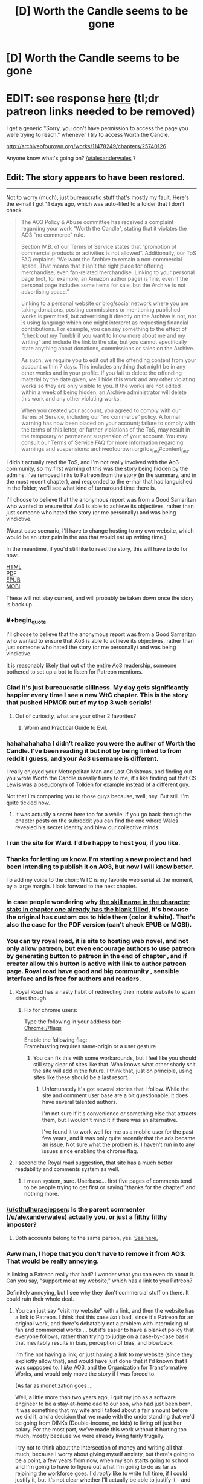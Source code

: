 #+TITLE: [D] Worth the Candle seems to be gone

* [D] Worth the Candle seems to be gone
:PROPERTIES:
:Author: Makin-
:Score: 74
:DateUnix: 1523902792.0
:FlairText: It's back now!
:END:
* EDIT: see response [[https://www.reddit.com/r/rational/comments/8cppyk/d_worth_the_candle_seems_to_be_gone/dxgv09w/][here]] (tl;dr patreon links needed to be removed)
  :PROPERTIES:
  :CUSTOM_ID: edit-see-response-here-tldr-patreon-links-needed-to-be-removed
  :END:
I get a generic "Sorry, you don't have permission to access the page you were trying to reach." whenever I try to access Worth the Candle.

[[http://archiveofourown.org/works/11478249/chapters/25740126]]

Anyone know what's going on? [[/u/alexanderwales]] ?


** Edit: The story appears to have been restored.

--------------

Not to worry (much), just bureaucratic stuff that's mostly my fault. Here's the e-mail I got 11 days ago, which was auto-filed to a folder that I don't check.

#+begin_quote
  The AO3 Policy & Abuse committee has received a complaint regarding your work "Worth the Candle", stating that it violates the AO3 “no commerce” rule.

  Section IV.B. of our Terms of Service states that “promotion of commercial products or activities is not allowed”. Additionally, our ToS FAQ explains: “We want the Archive to remain a non-commercial space. That means that it isn't the right place for offering merchandise, even fan-related merchandise. Linking to your personal page (not, for example, an Amazon author page) is fine, even if the personal page includes some items for sale, but the Archive is not advertising space."

  Linking to a personal website or blog/social network where you are taking donations, posting commissions or mentioning published works is permitted, but advertising it directly on the Archive is not, nor is using language which one might interpret as requesting financial contributions. For example, you can say something to the effect of “check out my Tumblr if you want to know more about me and my writing” and include the link to the site, but you cannot specifically state anything about donations, commissions or sales on the Archive.

  As such, we require you to edit out all the offending content from your account within 7 days. This includes anything that might be in any other works and in your profile. If you fail to delete the offending material by the date given, we'll hide this work and any other violating works so they are only visible to you. If the works are not edited within a week of being hidden, an Archive administrator will delete this work and any other violating works.

  When you created your account, you agreed to comply with our Terms of Service, including our “no commerce” policy. A formal warning has now been placed on your account; failure to comply with the terms of this letter, or further violations of the ToS, may result in the temporary or permanent suspension of your account. You may consult our Terms of Service FAQ for more information regarding warnings and suspensions: archiveofourown.org/tos_faq#content_faq.
#+end_quote

I didn't actually read the ToS, and I'm not really involved with the Ao3 community, so my first warning of this was the story being hidden by the admins. I've removed links to Patreon from the story (in the summary, and in the most recent chapter), and responded to the e-mail that had languished in the folder; we'll see what kind of turnaround time there is.

I'll choose to believe that the anonymous report was from a Good Samaritan who wanted to ensure that Ao3 is able to achieve its objectives, rather than just someone who hated the story (or me personally) and was being vindictive.

(Worst case scenario, I'll have to change hosting to my own website, which would be an utter pain in the ass that would eat up writing time.)

In the meantime, if you'd still like to read the story, this will have to do for now:

[[http://www.alexanderwales.com/WorththeCandle.html][HTML]]\\
[[http://www.alexanderwales.com/WorththeCandle.pdf][PDF]]\\
[[http://www.alexanderwales.com/WorththeCandle.epub][EPUB]]\\
[[http://www.alexanderwales.com/WorththeCandle.mobi][MOBI]]

These will not stay current, and will probably be taken down once the story is back up.
:PROPERTIES:
:Author: alexanderwales
:Score: 117
:DateUnix: 1523905652.0
:END:

*** #+begin_quote
  I'll choose to believe that the anonymous report was from a Good Samaritan who wanted to ensure that Ao3 is able to achieve its objectives, rather than just someone who hated the story (or me personally) and was being vindictive.
#+end_quote

It is reasonably likely that out of the entire Ao3 readership, someone bothered to set up a bot to listen for Patreon mentions.
:PROPERTIES:
:Author: Roxolan
:Score: 63
:DateUnix: 1523907677.0
:END:


*** Glad it's just bureaucratic silliness. My day gets significantly happier every time I see a new WtC chapter. This is the story that pushed HPMOR out of my top 3 web serials!
:PROPERTIES:
:Author: Omnibuser
:Score: 27
:DateUnix: 1523906249.0
:END:

**** Out of curiosity, what are your other 2 favorites?
:PROPERTIES:
:Author: Fresh_C
:Score: 10
:DateUnix: 1523924247.0
:END:

***** Worm and Practical Guide to Evil.
:PROPERTIES:
:Author: Omnibuser
:Score: 8
:DateUnix: 1523945612.0
:END:


*** hahahahahaha I didn't realize you were the author of Worth the Candle. I've been reading it but not by being linked to from reddit I guess, and your Ao3 username is different.

I really enjoyed your Metropolitan Man and Last Christmas, and finding out you wrote Worth the Candle is really funny to me, it's like finding out that CS Lewis was a pseudonym of Tolkien for example instead of a different guy.

Not that I'm comparing you to those guys because, well, hey. But still. I'm quite tickled now.
:PROPERTIES:
:Author: robobreasts
:Score: 14
:DateUnix: 1523946842.0
:END:

**** It was actually a secret here too for a while. If you go back through the chapter posts on the subreddit you can find the one where Wales revealed his secret identity and blew our collective minds.
:PROPERTIES:
:Author: Detsuahxe
:Score: 12
:DateUnix: 1523959829.0
:END:


*** I run the site for Ward. I'd be happy to host you, if you like.
:PROPERTIES:
:Author: cfcommando
:Score: 12
:DateUnix: 1523939716.0
:END:


*** Thanks for letting us know. I'm starting a new project and had been intending to publish it on AO3, but now I will know better.

To add my voice to the choir: WTC is my favorite web serial at the moment, by a large margin. I look forward to the next chapter.
:PROPERTIES:
:Author: eaglejarl
:Score: 7
:DateUnix: 1523927270.0
:END:


*** In case people wondering why [[https://i.imgur.com/f1z6AoO.png][the skill name in the character stats in chapter one already has the blank filled]], it's because the original has custom css to hide them (color it white). That's also the case for the PDF version (can't check EPUB or MOBI).
:PROPERTIES:
:Author: rmangalurker
:Score: 6
:DateUnix: 1523917177.0
:END:


*** You can try royal road, it is site to hosting web novel, and not only allow patreon, but even encourage authors to use patreon by generating button to patreon in the end of chapter , and if creator allow this button is active with link to author patreon page. Royal road have good and big community , sensible interface and is free for authors and readers.
:PROPERTIES:
:Author: CezarIXen
:Score: 10
:DateUnix: 1523909227.0
:END:

**** Royal Road has a nasty habit of redirecting their mobile website to spam sites though.
:PROPERTIES:
:Author: Themnos
:Score: 26
:DateUnix: 1523916949.0
:END:

***** Fix for chrome users:

Type the following in your address bar:\\
Chrome://flags

Enable the following flag:\\
Framebusting requires same-origin or a user gesture
:PROPERTIES:
:Author: 1573594268
:Score: 1
:DateUnix: 1524018634.0
:END:

****** You can fix this with some workarounds, but I feel like you should still stay clear of sites like that. Who knows what other shady shit the site will add in the future. I think that, just on principle, using sites like these should be a last resort.
:PROPERTIES:
:Author: loonyphoenix
:Score: 1
:DateUnix: 1524041430.0
:END:

******* Unfortunately it's got several stories that I follow. While the site and comment user base are a bit questionable, it does have several talented authors.

I'm not sure if it's convenience or something else that attracts them, but I wouldn't mind it if there was an alternative.

I've found it to work well for me as a mobile user for the past few years, and it was only quite recently that the ads became an issue. Not sure what the problem is. I haven't run in to any issues since enabling the chrome flag.
:PROPERTIES:
:Author: 1573594268
:Score: 1
:DateUnix: 1524059363.0
:END:


**** I second the Royal road suggestion, that site has a much better readability and comments system as well.
:PROPERTIES:
:Author: israyum
:Score: 2
:DateUnix: 1523916066.0
:END:

***** I mean system, sure. Userbase... first five pages of comments tend to be people trying to get first or saying "thanks for the chapter" and nothing more.
:PROPERTIES:
:Author: Makin-
:Score: 18
:DateUnix: 1523919648.0
:END:


*** [[/u/cthulhuraejepsen]]: Is the parent commenter ([[/u/alexanderwales]]) actually you, or just a filthy filthy imposter?
:PROPERTIES:
:Author: PM_ME_OS_DESIGN
:Score: 3
:DateUnix: 1523960011.0
:END:

**** Both accounts belong to the same person, yes. [[https://www.reddit.com/r/rational/comments/7x3ifv/rtwip_worth_the_candle_ch_76_date_night_start/du56bh2/][See here.]]
:PROPERTIES:
:Author: cthulhuraejepsen
:Score: 5
:DateUnix: 1523968358.0
:END:


*** Aww man, I hope that you don't have to remove it from AO3. That would be really annoying.

Is linking a Patreon really that bad? I wonder what you can even do about it. Can you say, "support me at my website," which has a link to you Patreon?

Definitely annoying, but I see why they don't commercial stuff on there. It could ruin their whole deal.
:PROPERTIES:
:Author: Green0Photon
:Score: 2
:DateUnix: 1523928159.0
:END:

**** You can just say "visit my website" with a link, and then the website has a link to Patreon. I think that this case /isn't/ bad, since it's Patreon for an original work, and there's debatably not a problem with intermixing of fan and commercial works ... but it's easier to have a blanket policy that everyone follows, rather than trying to judge on a case-by-case basis that inevitably results in bias, perception of bias, and blowback.

I'm fine not having a link, or just having a link to my website (since they explicitly allow that), and would have just done that if I'd known that I was supposed to. I /like/ AO3, and the Organization for Transformative Works, and would only move the story if I was forced to.

(As far as monetization goes ...

Well, a little more than two years ago, I quit my job as a software engineer to be a stay-at-home dad to our son, who had just been born. It was something that my wife and I talked about a fair amount before we did it, and a decision that we made with the understanding that we'd be going from DINKs (Double-income, no kids) to living off just her salary. For the most part, we've made this work without it hurting too much, mostly because we were already living fairly frugally.

I try not to think about the intersection of money and writing all that much, because I worry about giving myself anxiety, but there's going to be a point, a few years from now, when my son starts going to school and I'm going to have to figure out what I'm going to do as far as rejoining the workforce goes. I'd /really/ like to write full time, if I could justify it, but it's not clear whether I'll actually be able to justify it -- and that's what I think about, when I think about not linking to Patreon anymore.)

Apologies for the long and somewhat tangential response, I think I'm just in a talkative/contemplative mood.
:PROPERTIES:
:Author: alexanderwales
:Score: 28
:DateUnix: 1523930441.0
:END:

***** #+begin_quote
  You can just say "visit my website" with a link, and then the website has a link to Patreon. I think that this case /isn't/ bad, since it's Patreon for an original work, and there's debatably not a problem with intermixing of fan and commercial works ... but it's easier to have a blanket policy that everyone follows, rather than trying to judge on a case-by-case basis that inevitably results in bias, perception of bias, and blowback.
#+end_quote

Yeah, that makes sense, and is technically a good idea for them if a bit annoying for you.

#+begin_quote
  I'm fine not having a link, or just having a link to my website (since they explicitly allow that), and would have just done that if I'd known that I was supposed to. I /like/ AO3, and the Organization for Transformative Works, and would only move the story if I was forced to.
#+end_quote

It's good that you're not /too/ annoyed about it, though.

#+begin_quote
  Apologies for the long and somewhat tangential response, I think I'm just in a talkative/contemplative mood.
#+end_quote

Naw, it's fine hearing about one of my favorite authors. :)

--------------

Btw, I saw some people in this thread noting that other people complained about the DM showing up and just wanted to say:

I actually really liked how you did it. I didn't think of it as a ROB at all, and it felt really well done and well justified. Don't listen to the haters, your fic is going as strong as ever. Keep up the good work!
:PROPERTIES:
:Author: Green0Photon
:Score: 7
:DateUnix: 1523931327.0
:END:


***** I still say you should offer higher Patreon tiers. It doesn't even have to be really useful stuff, my server's patreon offers discord roles, user ads and custom channels and it still gains more income than WTC's with 25% of your patrons, which is a shame.

I definitely think you could swing at least $1000 a month with your current userbase if there wasn't only a $1/month tier. Someone a while ago gave you a better gameplan, something like a really low tier, another tier that you're hoping the average user aims for, and an expensive tier to make the average tier look cheap.

It just feels like a shame to me that the top royalroadl writers can live off their work and you can't.
:PROPERTIES:
:Author: Makin-
:Score: 4
:DateUnix: 1523955935.0
:END:


***** You could potentially do freelance software development from home to supplement your wife's income. Stuff like web design, writing apps for mobile devices, etc. Things that can get you money and still allow you to work from home and not be tied to a business's schedule. It wouldn't be writing full time, but it also would allow you to set your own hours.
:PROPERTIES:
:Author: sicutumbo
:Score: 2
:DateUnix: 1523936859.0
:END:


*** Well, AO3 seems to be handling this in a very reasonable manner. And this, ladies and gentlemen, is why you should always /read/ the terms and conditions before you say you've read them!
:PROPERTIES:
:Author: CCC_037
:Score: 2
:DateUnix: 1523966088.0
:END:

**** Do you actually do that?
:PROPERTIES:
:Author: Omnibuser
:Score: 3
:DateUnix: 1523969510.0
:END:

***** Yes, and if I find something in there which I do not accept, then I won't accept it.

It's actually often quite an interesting read, if a bit dry.
:PROPERTIES:
:Author: CCC_037
:Score: 2
:DateUnix: 1523970215.0
:END:


*** Thank you for the .epub!
:PROPERTIES:
:Author: elevul
:Score: 1
:DateUnix: 1523977420.0
:END:


*** Why not just relocate off of Ao3 to some other hosting site?
:PROPERTIES:
:Author: Sampatrick15
:Score: 1
:DateUnix: 1523978658.0
:END:


*** It seems that your comment contains 1 or more links that are hard to tap for mobile users. I will extend those so they're easier for our sausage fingers to click!

[[http://www.alexanderwales.com/WorththeCandle.pdf][Here is link number 1]] - Previous text "PDF"

--------------

^{Please} ^{PM} ^{[[/u/eganwall]]} ^{with} ^{issues} ^{or} ^{feedback!} ^{|} ^{[[https://reddit.com/message/compose/?to=FatFingerHelperBot&subject=delete&message=delete%20dxgv0pj][Delete]]}
:PROPERTIES:
:Author: FatFingerHelperBot
:Score: -12
:DateUnix: 1523905663.0
:END:

**** Bad bot
:PROPERTIES:
:Author: AHaskins
:Score: 2
:DateUnix: 1523908413.0
:END:

***** Thank you, AHaskins, for voting on FatFingerHelperBot.

This bot wants to find the best and worst bots on Reddit. [[https://goodbot-badbot.herokuapp.com/][You can view results here]].

--------------

^{^{Even}} ^{^{if}} ^{^{I}} ^{^{don't}} ^{^{reply}} ^{^{to}} ^{^{your}} ^{^{comment,}} ^{^{I'm}} ^{^{still}} ^{^{listening}} ^{^{for}} ^{^{votes.}} ^{^{Check}} ^{^{the}} ^{^{webpage}} ^{^{to}} ^{^{see}} ^{^{if}} ^{^{your}} ^{^{vote}} ^{^{registered!}}
:PROPERTIES:
:Author: GoodBot_BadBot
:Score: 1
:DateUnix: 1523908418.0
:END:

****** Good bot
:PROPERTIES:
:Author: callmesalticidae
:Score: 2
:DateUnix: 1523909817.0
:END:

******* woof woof ^{^{^{^{Adopt}}}} ^{^{^{^{me}}}} ^{^{^{^{by}}}} ^{^{^{^{replying}}}} ^{^{^{^{with}}}} ^{^{^{^{'adopt'}}}}
:PROPERTIES:
:Score: -1
:DateUnix: 1523909830.0
:END:

******** Adopt
:PROPERTIES:
:Author: Zephyr1011
:Score: 4
:DateUnix: 1523910562.0
:END:

********* Pant pant... Adopted! /handshake/
:PROPERTIES:
:Score: 2
:DateUnix: 1523910569.0
:END:


******** Adopt
:PROPERTIES:
:Author: callmesalticidae
:Score: 5
:DateUnix: 1523910910.0
:END:

********* Pant pant... Adopted! /handshake/
:PROPERTIES:
:Score: 3
:DateUnix: 1523910914.0
:END:

********** hello boy!
:PROPERTIES:
:Author: callmesalticidae
:Score: 5
:DateUnix: 1523910952.0
:END:

*********** /Jump/ /jump/ lick lick lick! callmesalticidae!
:PROPERTIES:
:Score: 5
:DateUnix: 1523910971.0
:END:


******** Adopt
:PROPERTIES:
:Author: major_fox_pass
:Score: 1
:DateUnix: 1523919185.0
:END:

********* Pant pant... Adopted! /handshake/
:PROPERTIES:
:Score: 1
:DateUnix: 1523919212.0
:END:

********** Hey Ace!
:PROPERTIES:
:Author: major_fox_pass
:Score: 0
:DateUnix: 1523919258.0
:END:


**** Good bot
:PROPERTIES:
:Author: callmesalticidae
:Score: 1
:DateUnix: 1523909812.0
:END:


** [deleted]
:PROPERTIES:
:Score: 29
:DateUnix: 1523903625.0
:END:

*** Regarding the post being removed, it's still getting upvotes and I see it on the front page, so I don't think so?

Agree with you wholeheartedly on the rest.
:PROPERTIES:
:Author: Makin-
:Score: 6
:DateUnix: 1523904174.0
:END:


*** I'm getting disappearing posts too but they are back so it's just a reddit glitch
:PROPERTIES:
:Author: MaddoScientisto
:Score: 3
:DateUnix: 1523904334.0
:END:

**** Think you're right.
:PROPERTIES:
:Author: Themnos
:Score: 1
:DateUnix: 1523904597.0
:END:


*** #+begin_quote
  edit: this self post seems to have been removed.
#+end_quote

I still see it from multiple accesses.
:PROPERTIES:
:Author: Kilbourne
:Score: 2
:DateUnix: 1523904382.0
:END:


*** #+begin_quote
  People don't get a notification from text posts, AFAIK.
#+end_quote

What does this mean?
:PROPERTIES:
:Author: sparr
:Score: 1
:DateUnix: 1523906143.0
:END:

**** Linking to someone's name ([[/u/sparr]]) in a comment will usually send them an inbox notification. But, last I checked, if you /u/ someone's name in a self-post they don't get a notification.
:PROPERTIES:
:Author: Themnos
:Score: 2
:DateUnix: 1523906591.0
:END:


** Logging in for the first time in ~2 years to say that I love your story [[/u/alexanderwales]]. Please don't stop writing it.
:PROPERTIES:
:Author: lfghikl
:Score: 25
:DateUnix: 1523905027.0
:END:


** Just to add my voice to the chorus: I /really/ enjoy Worth the Candle, and the prospect of losing it like this makes me extremely anxious. Just another sign of it being extremely good, I suppose :)
:PROPERTIES:
:Author: vi_fi
:Score: 16
:DateUnix: 1523904512.0
:END:


** Can confirm
:PROPERTIES:
:Author: Killako1
:Score: 8
:DateUnix: 1523903191.0
:END:


** He mentioned in the patreon monthly report that the negative feedback after the introduction of the ROB demotivated him greatly and the long time between updates after that and now this... I'm sad, I really enjoyed the story
:PROPERTIES:
:Author: MaddoScientisto
:Score: 8
:DateUnix: 1523903583.0
:END:

*** I doubt he'd take the entire story down just because of negative feedback, and it has mostly tapered off since that chapter (at least the actual constructive feedback if you know who I mean). In any case, I don't think you can consistently make it to the top of [[/r/rational]] with a significantly flawed story.

I also enjoyed the story and hope this is all just a glitch.
:PROPERTIES:
:Author: Makin-
:Score: 12
:DateUnix: 1523904020.0
:END:

**** That's my thinking as well. If he had truly decided to stop updating the story, we would be told through a text post on this sub or his personal site, and he wouldn't take the archive of the story down.

Plus, the timing doesn't make much sense. A few days after he posts two chapters that largely got good feedback? If someone was so dissatisfied with their work that they felt the need to delete it, I would expect it to be after a significant hiatus.
:PROPERTIES:
:Author: sicutumbo
:Score: 3
:DateUnix: 1523905551.0
:END:

***** Nevermind it was just ao3 being ao3
:PROPERTIES:
:Author: MaddoScientisto
:Score: 2
:DateUnix: 1523908453.0
:END:


*** That's stupid, since the main aim of main protagonist is to be one. It has been in his quests, to met the gods, so /sooner or later it had to happen/. No one ever suggested, that it has to be in-universe.

I think it's cool the way it was done, and crew's reaction was over the top.
:PROPERTIES:
:Author: Trudar
:Score: 5
:DateUnix: 1523919373.0
:END:

**** The characters framed everything in terms of "how do we please the unseen puppetmaster?", and even justifiably within the story. But I think that's a narrative dead-end, unless he gives us a sign.

IMO, the DM character doesn't exhibit even as much power as is implied by all the speculation of our protagonists. Much better to have the DM write himself out of the story than leave him hovering in the background.
:PROPERTIES:
:Author: UPBOAT_FORTRESS_2
:Score: 4
:DateUnix: 1523926259.0
:END:


*** ROB?
:PROPERTIES:
:Author: narfanator
:Score: 3
:DateUnix: 1523908018.0
:END:

**** Random omnipotent being/bastard. A catch all term for the gods and sundry that like to throw ordinary people into other universes in a lot of fics/fanfics.
:PROPERTIES:
:Author: Friedoobrain
:Score: 3
:DateUnix: 1523908565.0
:END:

***** I wouldn't call the DM an ROB, if only because he's not random. There feels like a purpose to his presence.

I've never made the connection before, but Dungeon Masters are surely of the same mold as ROBs, being omnipotent beings/bastards and all.
:PROPERTIES:
:Author: nytelios
:Score: 2
:DateUnix: 1524018715.0
:END:


*** I didn't mind the ROB so much as that one part where (all of this is paraphrased) Joon says, "I wish to not have a harem," and the DM replies, "Well, you can always mind-rape your companions and remove their attraction to you. And, since I've given you that idea on how to accomplish it, I'll count that as a wish granted."

And, you know, I could even let that slide, except there is /no push-back/ from Joon on that. At all. He just moves on to his next question.

I almost stopped reading at that point. It horrified me. It disturbed me. And yes, in the very next chapter, Joon pledged not to make any soul modifications without the person's consent, which alleviated some of that horror. But still, that one paragraph colours my perception of the entire story, and not in a positive way.

...And, having written all of that, I went back and read that paragraph, thinking that I might have oversold it, but no. It's actually worse than I remembered.
:PROPERTIES:
:Author: Nimelennar
:Score: 1
:DateUnix: 1523931187.0
:END:

**** To clarify: is your position that, based on that scene, you felt Joon considered the ROB's solution to his problem as something worth considering?
:PROPERTIES:
:Author: sparkc
:Score: 3
:DateUnix: 1523942053.0
:END:

***** Short answer is: by not pushing back against "I've told you how to do it; I'll count that as your wish having been granted," Joon's accepting the answer given as a plausible solution to the problem. I can't speak to what the character considered because the story doesn't speak to what the character considered. But Joon accepted that the wish had been granted, which says something, and not something good.
:PROPERTIES:
:Author: Nimelennar
:Score: 1
:DateUnix: 1523985938.0
:END:

****** It seems like one of the key issues for you is the fact that Joon is not explicitly reacting to the DM's suggestion. I think you would have to read that scene in a vacuum without the context of the story to come to your conclusion and based on your responses that does seem like what you're doing.

Has Joon been characterised in any way as the sort of character who would consider ‘mind-raping' ethical or moral? Joon has repeatedly shown to care about whether his companions have free will via the loyalty mechanic, has worried about their continued existence when he is absent and has worried that their mental make up was inorganically designed by the DM. He has shown himself unwilling to glance at amaryllis' naked form through the soul link and has been unwilling to peer at his companions personality through the soul link unless it is of the utmost necessity. He also has numerous explicit negative reactions to the way Fallatehr uses soul magic to mind rape his companions. If you take all of this context yet come to the conclusion that a non reaction is evidence enough to heavily discount all of the above, well, we weigh evidence differently then. I think it's important if you have a particularly strong negative reaction to a story that doesn't seem to have been experienced by other readers (some readers had issues with the ROB scene but they appear to be more regarding the overarching plot or a lack of munchkining) to consider the possibility that you are reading something into the story that wasn't intended.
:PROPERTIES:
:Author: sparkc
:Score: 4
:DateUnix: 1524010457.0
:END:

******* I'm not trying to say it was intended.

I've read a lot of fiction and fan fiction, and one mistake that I see often is that people write dialogue as if they're just transcribing what each person says, and leave out the important part, which is how a character reacts to what is being said. I don't care that Alice is telling Bob that Carol is having an affair with Dave, I want to see how Bob /reacts/ to that information.

Now, normally, in WtC, the author has been decent about writing that kind of thing, but in this particular case, there was something that /absolutely needed/ to be reacted to. And the lack of a reaction to an idea that noxious, when the character /has/ reacted to lesser offences (compare, in the next chapter, how he reacts to the existence of embryo-souls), conveys its own message by its absence.

Again, I'm not saying that message is there intentionally. It's probably that same mistake I see over and over again, in presuming that /what is said/ is more important than the /reaction/ to what is said. When I read that paragraph, I fully expected Joon, based on the character that he was shown to be, to jump down the DM's throat for even suggesting such a thing, for even suggesting that Joon would /do/ such a thing. And then, when it cost him a wish, I again expected /some/ sort of protest.

Trust me, if it had seemed /in/-character for Joon to be okay with that sort of thing, I would have stopped reading a long time sooner. The lack of reaction sent a message that I was so thoroughly not okay with, and caused me to re-evaluate the character.

Even unintended, the message is there, conveyed by the absence of a reaction to a truly foul suggestion. And, even unintended, that message is going to colour how I think about the rest of the story.
:PROPERTIES:
:Author: Nimelennar
:Score: 1
:DateUnix: 1524016434.0
:END:

******** Am I right in saying that a) you agree Joon is not okay with or the sort of person to endorse mind rape, b) AW was not trying to put forward the message that mind rape is okay, c) you felt the scene unintentionally puts that idea forward, due to a writing mistake, and yet, d) this is going to effect your perception of the entirety of the rest of the story?

Even though I don't agree with c) I can understand your point. d) is hard for me to wrap my head around. Is the timeline in your head for the story that Joon is a reasonably moral and ethical character that had an in universe moment whereby he was for the space of a conversation okay with mind rape before going back to being a character with reasonable morals and ethics? Reading stories whereby you understand the authors intention but think they failed to translate it well and then forever after read the story with that mistranslation warping your perception of the story just seems...like a good way to not enjoy reading honestly.
:PROPERTIES:
:Author: sparkc
:Score: 3
:DateUnix: 1524017863.0
:END:


****** My read is that DM tells Junpier that editing companions via administrative access to prevent harem possibility is not that different from soul magic mind-rape. Since Juniper was reckless enough to ask that sort of thing and wish is technically granted, he is penalized with one wish.

Later Juniper explained why he did not attempt optimizing the wishes.
:PROPERTIES:
:Author: valeskas
:Score: 3
:DateUnix: 1524008713.0
:END:


**** I guess I'm not sure how he'd push back on it. Sure, he could say that it's wrong or immoral or unethical, and that'd be true. Joon recognizes that. What exactly would pushing back solve? He gets an alternative answer to the throwaway wish to not have a harem? Either way, he loses the wish. Any other answer probably wouldn't be much better than That. It's a wish granted. A waste of a wish, sure, but Joon dug that hole for himself. He's not going to forcibly remove their attraction because he doesn't need to since he's not going to try and build a harem.
:PROPERTIES:
:Author: Jarwain
:Score: 2
:DateUnix: 1523978092.0
:END:

***** #+begin_quote
  Sure, he could say that it's wrong or immoral or unethical, and that'd be true. Joon recognizes that.
#+end_quote

Where? Where does the story say that he recognizes that? Really, just having that recognition in the story would put my mind at ease. As it stands, there is absolutely no reaction /whatsoever/ from Joon to that suggestion, even internally.

#+begin_quote
  What exactly would pushing back solve?
#+end_quote

The DM stated that the wish had been granted based on Joon having been given a way to accomplish his desire himself. He could push for that wish back, since the solution given is something the DM knows he'd never actually do.

Even if he can't get the wish back, he could use the wish as worded to push for his /future/ companions (if there's seven, that's still two he hasn't met) to be heterosexual men, so that he's neither attracted to, nor /attractive/ to, them. A party of three men, four women, and a dwarf could hardly be said to be a "harem" (and it provides the women in the party who aren't Finn a chance to express romantic interest in someone other than Joon).

And even if the DM refuses to budge at all, at least then there's /some/ sort of reaction to that horrific idea.
:PROPERTIES:
:Author: Nimelennar
:Score: 1
:DateUnix: 1523987166.0
:END:

****** #+begin_quote
  “Whatever you want, do it,” said Fenn. She stared at me, glancing briefly down at my lips. “My soul is yours.”

  “No,” I said. “That's creepy, your soul is your own.”
#+end_quote

There are other instances where Joon expresses horror at the idea of mind-raping people. But judging people by a lack of reaction doesn't tell us that he's a horrible person, but rather that you yourself are very sensitive to morality. Trying to put myself in that situation, I wouldn't have had a reaction either, because 1) editing values and mind-rape through soul magic isn't exactly news, 2) I would be trying to analyze every word the DM says because he just revealed a hint™ and 3) it's not like someone else making a suggestion to commit a heinous act means I have to do it or even react to it. I think Joon clearly has a code of ethics (e.g. thinking about how it's wrong to kill the tuung guards and vaguely following through), but he's not particularly zealous in following it because he's also a bit of a utilitarian neutral (e.g. committing to the plan and killing all the named tuung vanguard on the ship).

You raised up something fun though! It's interesting how the first-person voice has an effect on what we notice and what bothers us. It highlights any dissonance between how Joon reacts and how we would react, especially if you get engaged in reading. God knows I get this itch whenever Joon acts in a way that feels foreign to my own envisioned response.

About the harem, the latent homosexual feelings for Arthur theory was thrown around, so as long as the new male companions like Joon romantically, the harem potential is there.
:PROPERTIES:
:Author: nytelios
:Score: 3
:DateUnix: 1524018450.0
:END:


** Oh heck
:PROPERTIES:
:Author: Omnibuser
:Score: 6
:DateUnix: 1523903224.0
:END:


** I was really enjoying it, having started reading two weekends go. I think I had got to around 82 or 83, and was starting to worry that I was nearly caught up.
:PROPERTIES:
:Author: ben_sphynx
:Score: 3
:DateUnix: 1523905042.0
:END:


** Also like reading the story, was waiting for the next book to be posted before reading. Would suck if the story was gone.
:PROPERTIES:
:Author: appropriate-username
:Score: 3
:DateUnix: 1523905072.0
:END:


** I'm sure it's a bug/mistake. In the meantime, I ripped the raw text for ch1-87 when I was making that list of magic types. Said text can be found here [1] for the truly desperate ;-)

The story and world-building of Worth the Candle is absolutely staggering! Don't let a vocal minority get you down!

[1] +[[https://www.dropbox.com/s/jxlzhodz4trvfs0/worth_the_candle_1_87.txt?dl=0]]+ (see the author's post)
:PROPERTIES:
:Author: munkeegutz
:Score: 3
:DateUnix: 1523905814.0
:END:

*** FYI Reddit markdown works slightly differently, you make links by [link text](http(s)://whatever).
:PROPERTIES:
:Author: htmlcoderexe
:Score: 1
:DateUnix: 1523979007.0
:END:


** I got fairly busy in real life and stopped reading since chapter 53 with plans to get caught back up at a later day. Since I had some free days this week I binged read back up to the current chapter and must say that the story has continued to be excellent and I love the direction it is going. I love binge reading to get caught up when I get behind since it is so satisfying to have 35 chapters to read all at once. :)

This story continues to be my number 1 recommendation to readers in the litRPG subreddit for good reasons. :)
:PROPERTIES:
:Author: Gilgilad7
:Score: 3
:DateUnix: 1524835157.0
:END:


** Glad I grabbed it offline before now, I was really looking forward to reading it on my commute
:PROPERTIES:
:Author: Unwit_
:Score: 2
:DateUnix: 1523905203.0
:END:


** Worth the Candle is my favourite currently updating story on AO3. Probably my favourite including completed stories too, but it's possible I've forgotten something truly spectacular. In any case, I'm glad to hear it's a temporary removal, not an abandonment.
:PROPERTIES:
:Author: Flashbunny
:Score: 2
:DateUnix: 1523926431.0
:END:


** I wonder if sending readers on a google based puzzle hunt for your Patreon is ok?
:PROPERTIES:
:Author: everything-narrative
:Score: 1
:DateUnix: 1523908060.0
:END:
